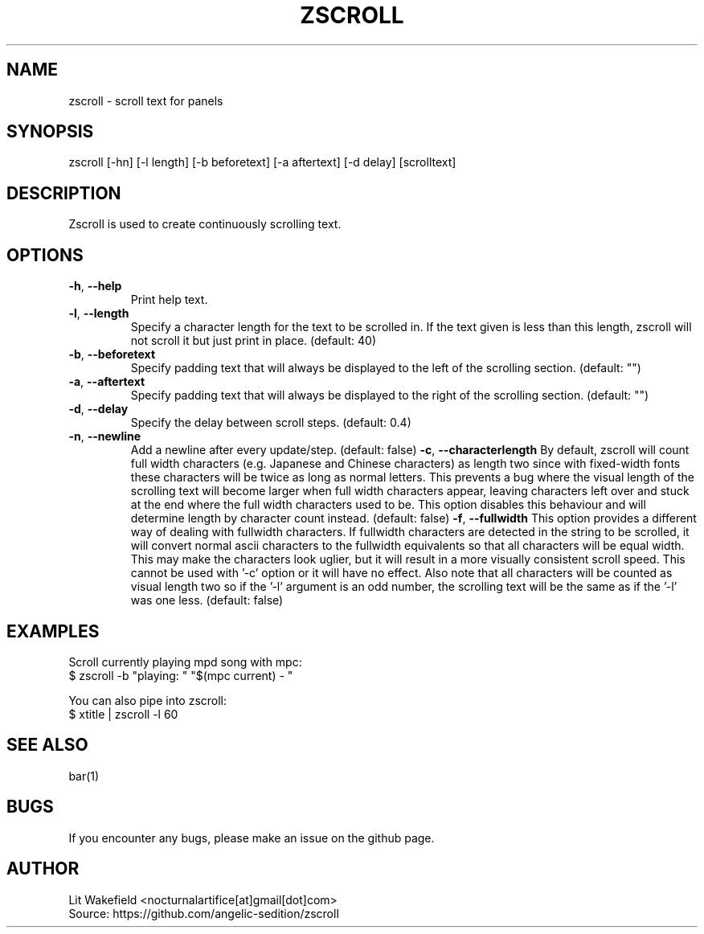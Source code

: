.\" Manpage for zscroll.
.\" Contact <nocturnalartifice[at]gmail[dot]com> to correct errors or typos.
.TH ZSCROLL 1 "11 MARCH 2015" "zscroll 0.1" "zscroll man page"
.SH NAME
zscroll \- scroll text for panels
.SH SYNOPSIS
zscroll [-hn] [-l length] [-b beforetext] [-a aftertext] [-d delay] [scrolltext]
.SH DESCRIPTION
Zscroll is used to create continuously scrolling text.
.SH OPTIONS
.TP
\fB\-h\fR, \fB \-\-help\fR
Print help text.
.TP
\fB\-l\fR, \fB \-\-length\fR
Specify a character length for the text to be scrolled in. If the text given is less than this length, zscroll will not scroll it but just print in place. (default: 40)
.TP
\fB\-b\fR, \fB \-\-beforetext\fR
Specify padding text that will always be displayed to the left of the scrolling section. (default: "")
.TP
\fB\-a\fR, \fB \-\-aftertext\fR
Specify padding text that will always be displayed to the right of the scrolling section. (default: "")
.TP
\fB\-d\fR, \fB \-\-delay\fR
Specify the delay between scroll steps. (default: 0.4)
.TP
\fB\-n\fR, \fB \-\-newline\fR
Add a newline after every update/step. (default: false)
\fB\-c\fR, \fB \-\-characterlength\fR
By default, zscroll will count full width characters (e.g. Japanese and Chinese characters) as length two since with fixed-width fonts these characters will be twice as long as normal letters. This prevents a bug where the visual length of the scrolling text will become larger when full width characters appear, leaving characters left over and stuck at the end where the full width characters used to be. This option disables this behaviour and will determine length by character count instead. (default: false)
\fB\-f\fR, \fB \-\-fullwidth\fR
This option provides a different way of dealing with fullwidth characters. If fullwidth characters are detected in the string to be scrolled, it will convert normal ascii characters to the fullwidth equivalents so that all characters will be equal width. This may make the characters look uglier, but it will result in a more visually consistent scroll speed. This cannot be used with '-c' option or it will have no effect. Also note that all characters will be counted as visual length two so if the '-l' argument is an odd number, the scrolling text will be the same as if the '-l' was one less. (default: false)
.SH EXAMPLES
Scroll currently playing mpd song with mpc:
.br
$ zscroll -b "playing: " "$(mpc current) - "
.br

You can also pipe into zscroll:
.br
$ xtitle | zscroll -l 60
.SH SEE ALSO
bar(1)
.SH BUGS
If you encounter any bugs, please make an issue on the github page.
.SH AUTHOR
Lit Wakefield <nocturnalartifice[at]gmail[dot]com>
.br
Source: https://github.com/angelic-sedition/zscroll

